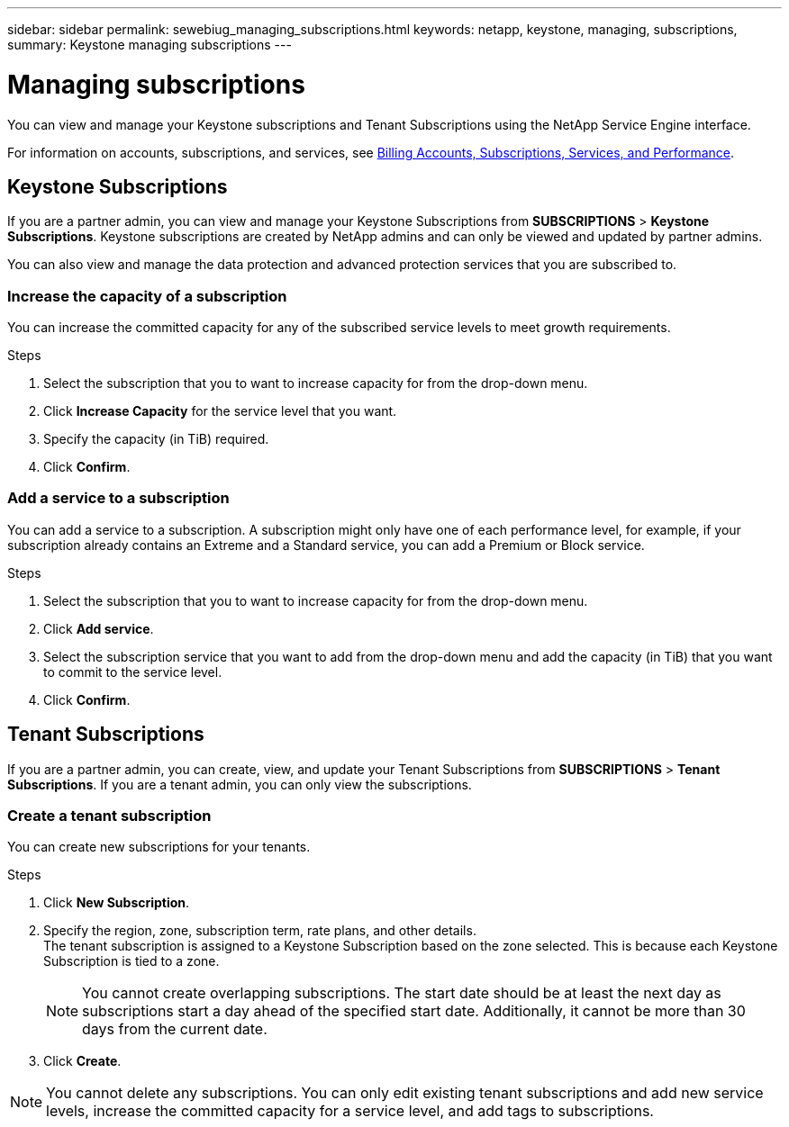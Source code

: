 ---
sidebar: sidebar
permalink: sewebiug_managing_subscriptions.html
keywords: netapp, keystone, managing, subscriptions,
summary: Keystone managing subscriptions
---

= Managing subscriptions
:hardbreaks:
:nofooter:
:icons: font
:linkattrs:
:imagesdir: ./media/

[.lead]
You can view and manage your Keystone subscriptions and Tenant Subscriptions using the NetApp Service Engine interface.

For information on accounts, subscriptions, and services, see link:sewebiug_billing_accounts,_subscriptions,_services,_and_performance.html[Billing Accounts, Subscriptions, Services, and Performance].

== Keystone Subscriptions

If you are a partner admin, you can view and manage your Keystone Subscriptions from *SUBSCRIPTIONS* > *Keystone Subscriptions*. Keystone subscriptions are created by NetApp admins and can only be viewed and updated by partner admins.

You can also view and manage the data protection and advanced protection services that you are subscribed to.

=== Increase the capacity of a subscription

You can increase the committed capacity for any of the subscribed service levels to meet growth requirements.

.Steps

. Select the subscription that you to want to increase capacity for from the drop-down menu.
. Click *Increase Capacity* for the service level that you want.
. Specify the capacity (in TiB) required.
. Click *Confirm*.

=== Add a service to a subscription

You can add a service to a subscription. A subscription might only have one of each performance level, for example, if your subscription already contains an Extreme and a Standard service, you can add a Premium or Block service.

.Steps

. Select the subscription that you to want to increase capacity for from the drop-down menu.
. Click *Add service*.
. Select the subscription service that you want to add from the drop-down menu and add the capacity (in TiB) that you want to commit to the service level.
. Click *Confirm*.

== Tenant Subscriptions

If you are a partner admin, you can create, view, and update your Tenant Subscriptions from *SUBSCRIPTIONS* > *Tenant Subscriptions*. If you are a tenant admin, you can only view the subscriptions.

=== Create a tenant subscription

You can create new subscriptions for your tenants.

.Steps

. Click *New Subscription*.
. Specify the region, zone, subscription term, rate plans, and other details.
The tenant subscription is assigned to a Keystone Subscription based on the zone selected. This is because each Keystone Subscription is tied to a zone.

+
[NOTE]
You cannot create overlapping subscriptions. The start date should be at least the next day as subscriptions start a day ahead of the specified start date. Additionally, it cannot be more than 30 days from the current date.

+
. Click *Create*.

NOTE: You cannot delete any subscriptions. You can only edit existing tenant subscriptions and add new service levels, increase the committed capacity for a service level, and add tags to subscriptions.
